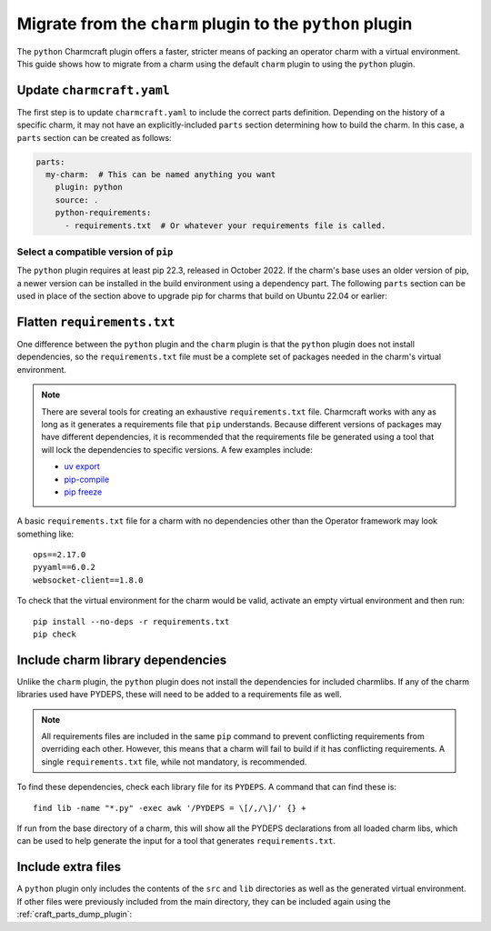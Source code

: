 .. _howto-migrate-to-python:

Migrate from the ``charm`` plugin to the ``python`` plugin
==========================================================

The ``python`` Charmcraft plugin offers a faster, stricter means of packing an operator
charm with a virtual environment. This guide shows how to migrate from a charm using
the default ``charm`` plugin to using the ``python`` plugin.

Update ``charmcraft.yaml``
--------------------------

The first step is to update ``charmcraft.yaml`` to include the correct parts definition.
Depending on the history of a specific charm, it may not have an explicitly-included
``parts`` section determining how to build the charm. In this case, a ``parts`` section
can be created as follows:

.. code-block:: yaml

    parts:
      my-charm:  # This can be named anything you want
        plugin: python
        source: .
        python-requirements:
          - requirements.txt  # Or whatever your requirements file is called.

Select a compatible version of ``pip``
~~~~~~~~~~~~~~~~~~~~~~~~~~~~~~~~~~~~~~~~~

The ``python`` plugin requires at least pip 22.3, released in October 2022. If the
charm's base uses an older version of pip, a newer version can be installed in the
build environment using a dependency part. The following ``parts`` section can be
used in place of the section above to upgrade pip for charms that build on Ubuntu
22.04 or earlier:

.. code-block:: yaml
    :emphasize-lines: 2-5,7

    parts:
      python-deps:
        plugin: nil
        override-build: |
          /usr/bin/python3 -m pip install pip==24.2
      my-charm:  # This can be named anything you want
        after: [python-deps]
        plugin: python
        source: .
        python-requirements:
          - requirements.txt  # Or whatever your requirements file is called.

Flatten ``requirements.txt``
----------------------------

One difference between the ``python`` plugin and the ``charm`` plugin is that the
``python`` plugin does not install dependencies, so the ``requirements.txt`` file
must be a complete set of packages needed in the charm's virtual environment.

.. note::
    There are several tools for creating an exhaustive ``requirements.txt`` file.
    Charmcraft works with any as long as it generates a requirements file that ``pip``
    understands. Because different versions of packages may have different
    dependencies, it is recommended that the requirements file be generated using a
    tool that will lock the dependencies to specific versions.
    A few examples include:

    - `uv export <https://docs.astral.sh/uv/reference/cli/#uv-export>`_
    - `pip-compile <https://pip-tools.readthedocs.io/en/stable/cli/pip-compile/>`_
    - `pip freeze <https://pip.pypa.io/en/stable/cli/pip_freeze/>`_

A basic ``requirements.txt`` file for a charm with no dependencies other than the
Operator framework may look something like::

    ops==2.17.0
    pyyaml==6.0.2
    websocket-client==1.8.0

To check that the virtual environment for the charm would be valid, activate an
empty virtual environment and then run::

    pip install --no-deps -r requirements.txt
    pip check

Include charm library dependencies
----------------------------------

Unlike the ``charm`` plugin, the ``python`` plugin does not install the dependencies
for included charmlibs. If any of the charm libraries used have PYDEPS, these will
need to be added to a requirements file as well.

.. note::
    All requirements files are included in the same ``pip`` command to prevent
    conflicting requirements from overriding each other. However, this means
    that a charm will fail to build if it has conflicting requirements. A single
    ``requirements.txt`` file, while not mandatory, is recommended.

To find these dependencies, check each library file for its ``PYDEPS``. A command
that can find these is::

    find lib -name "*.py" -exec awk '/PYDEPS = \[/,/\]/' {} +

If run from the base directory of a charm, this will show all the PYDEPS declarations
from all loaded charm libs, which can be used to help generate the input for a tool
that generates ``requirements.txt``.

Include extra files
-------------------

A ``python`` plugin only includes the contents of the ``src`` and ``lib`` directories
as well as the generated virtual environment. If other files were previously included
from the main directory, they can be included again using the
:ref:`craft_parts_dump_plugin`:

.. code-block:: yaml
    :emphasize-lines: 7-11

    parts:
      my-charm:  # This can be named anything you want
        plugin: python
        source: .
        python-requirements:
          - requirements.txt  # Or whatever your requirements file is called.
      version-file:
        plugin: dump
        source: .
        stage:
          - charm_version
